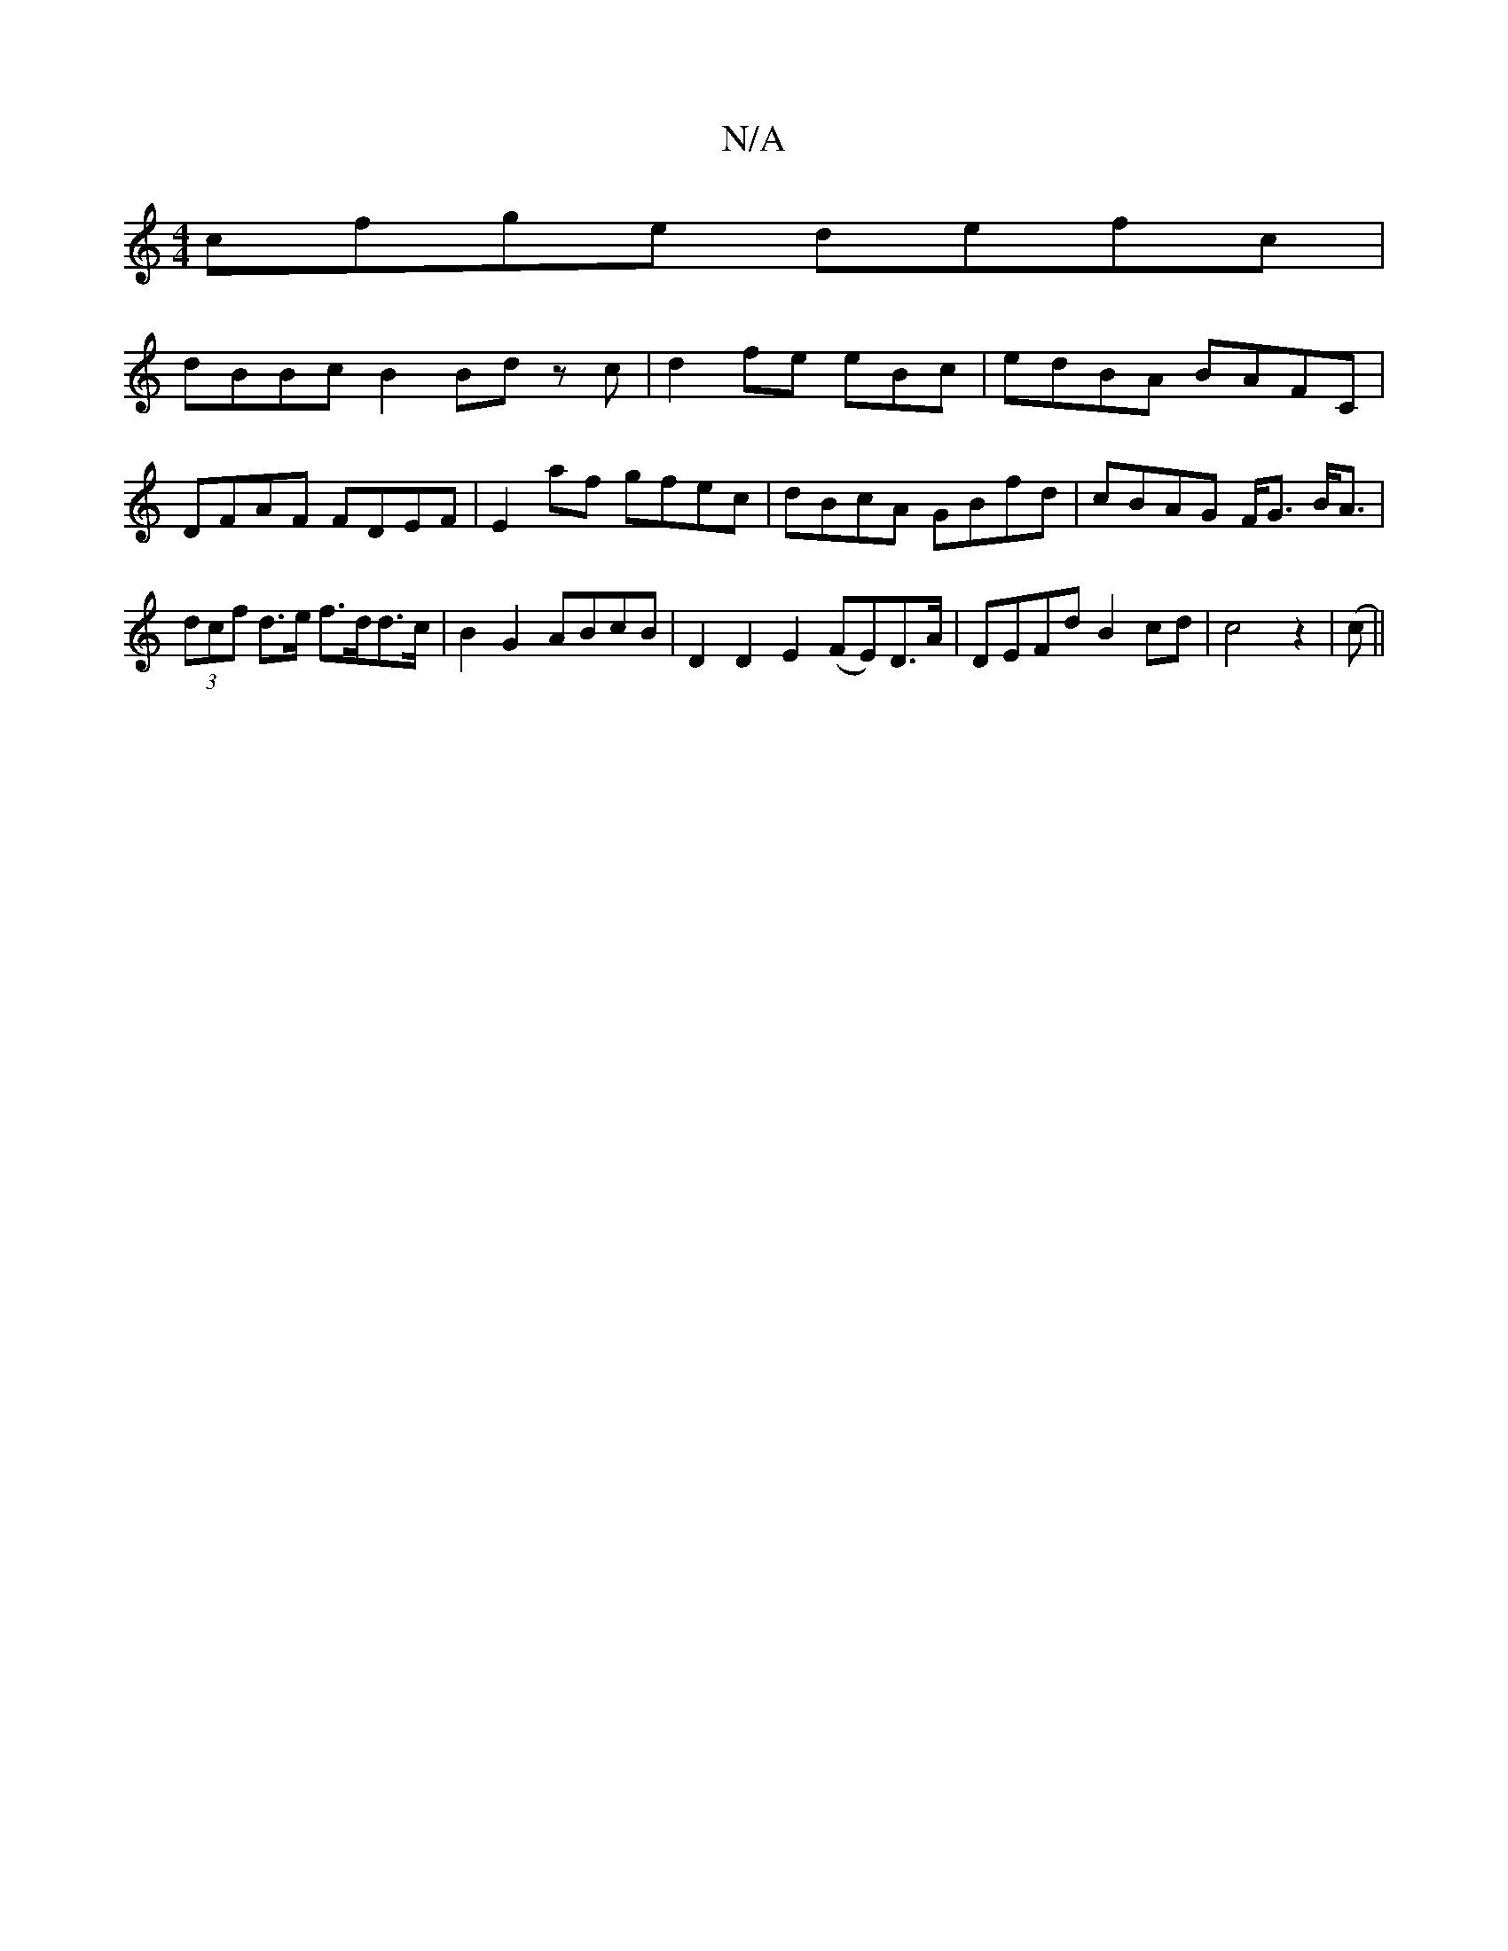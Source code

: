 X:1
T:N/A
M:4/4
R:N/A
K:Cmajor
cfge defc|
dBBc B2 Bd zc|d2fe e£Bc|edBA BAFC|DFAF FDEF|E2af gfec | dBcA GBfd | cBAG F<G B<A | (3dcf d>e f>dd>c| B2G2 ABcB | D2D2E2(FE)D>A | DEFd B2cd |c4z2|(c ||

BeBe BAG(fe|f4ag)|edea _fafa|b>edc ed
